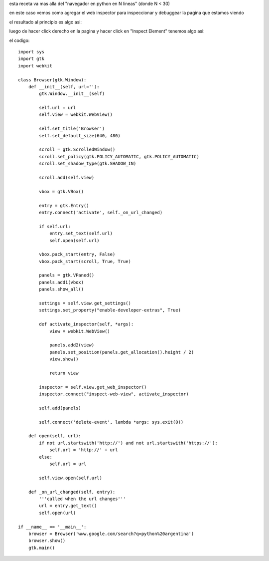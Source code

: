 .. title: Gtk Browser Con Web Inspector


esta receta va mas alla del "navegador en python en N lineas" (donde N < 30)

en este caso vemos como agregar el web inspector para inspeccionar y debuggear la pagina que estamos viendo

el resultado al principio es algo asi:

.. image:: /images/Recetario/Gui/Gtk/BrowserConWebInspector/brser1.png

luego de hacer click derecho en la pagina y hacer click en "Inspect Element" tenemos algo asi:

.. image:: /images/Recetario/Gui/Gtk/BrowserConWebInspector/brser2.png

el codigo:

::

    import sys
    import gtk
    import webkit

    class Browser(gtk.Window):
        def __init__(self, url=''):
            gtk.Window.__init__(self)

            self.url = url
            self.view = webkit.WebView()

            self.set_title('Browser')
            self.set_default_size(640, 480)

            scroll = gtk.ScrolledWindow()
            scroll.set_policy(gtk.POLICY_AUTOMATIC, gtk.POLICY_AUTOMATIC)
            scroll.set_shadow_type(gtk.SHADOW_IN)

            scroll.add(self.view)

            vbox = gtk.VBox()

            entry = gtk.Entry()
            entry.connect('activate', self._on_url_changed)

            if self.url:
                entry.set_text(self.url)
                self.open(self.url)

            vbox.pack_start(entry, False)
            vbox.pack_start(scroll, True, True)

            panels = gtk.VPaned()
            panels.add1(vbox)
            panels.show_all()

            settings = self.view.get_settings()
            settings.set_property("enable-developer-extras", True)

            def activate_inspector(self, *args):
                view = webkit.WebView()

                panels.add2(view)
                panels.set_position(panels.get_allocation().height / 2)
                view.show()

                return view

            inspector = self.view.get_web_inspector()
            inspector.connect("inspect-web-view", activate_inspector)

            self.add(panels)

            self.connect('delete-event', lambda *args: sys.exit(0))

        def open(self, url):
            if not url.startswith('http://') and not url.startswith('https://'):
                self.url = 'http://' + url
            else:
                self.url = url

            self.view.open(self.url)

        def _on_url_changed(self, entry):
            '''called when the url changes'''
            url = entry.get_text()
            self.open(url)

    if __name__ == '__main__':
        browser = Browser('www.google.com/search?q=python%20argentina')
        browser.show()
        gtk.main()

